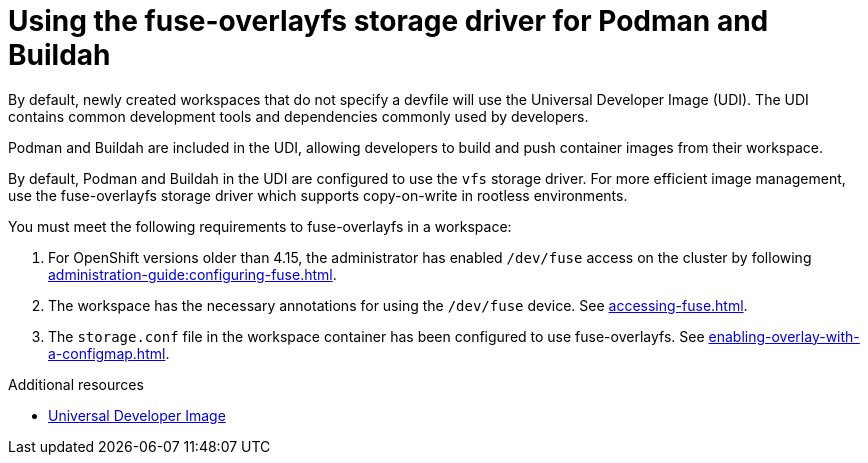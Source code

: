 :_content-type: CONCEPT
:description: Using the fuse-overlayfs storage driver for Podman and Buildah
:keywords: fuse, overlay, fuse-overlayfsm, podman, buildah, storage, driver
:navtitle: Using the fuse-overlayfs storage driver for Podman and Buildah
:page-aliases:

[id="using-the-fuse-overlay-storage-driver-for-podman-and-buildah"]
= Using the fuse-overlayfs storage driver for Podman and Buildah

By default, newly created workspaces that do not specify a devfile will use the Universal Developer Image (UDI).
The UDI contains common development tools and dependencies commonly used by developers.

Podman and Buildah are included in the UDI, allowing developers to build and push container images from their workspace.

By default, Podman and Buildah in the UDI are configured to use the `vfs` storage driver.
For more efficient image management, use the fuse-overlayfs storage driver which supports copy-on-write in rootless environments.

You must meet the following requirements to fuse-overlayfs in a workspace:

. For OpenShift versions older than 4.15, the administrator has enabled `/dev/fuse` access on the cluster by following xref:administration-guide:configuring-fuse.adoc[].
. The workspace has the necessary annotations for using the `/dev/fuse` device. See xref:accessing-fuse.adoc[].
. The `storage.conf` file in the workspace container has been configured to use fuse-overlayfs. See xref:enabling-overlay-with-a-configmap.adoc[].

.Additional resources
* link:https://github.com/devfile/developer-images[Universal Developer Image]
